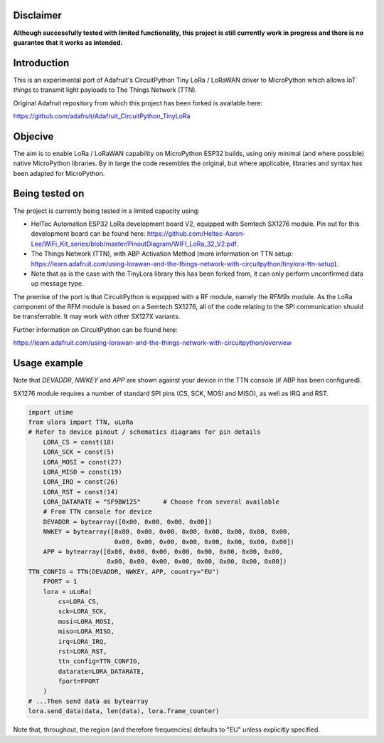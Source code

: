 Disclaimer
============

**Although successfully tested with limited functionality, this project is still currently work in progress and there is no guarantee that it works as intended.**

Introduction
============

This is an experimental port of Adafruit's CircuitPython Tiny LoRa / LoRaWAN driver to MicroPython which allows IoT *things* to transmit light payloads to The Things Network (TTN).

Original Adafruit repository from which this project has been forked is available here:

https://github.com/adafruit/Adafruit_CircuitPython_TinyLoRa

Objecive
============

The aim is to enable LoRa / LoRaWAN capability on MicroPython ESP32 builds, using only minimal (and where possible) native MicroPython libraries.  By in large the code resembles the original, but where applicable, libraries and syntax has been adapted for MicroPython.

Being tested on
===============

The project is currently being tested in a limited capacity using:

- HelTec Automation ESP32 LoRa development board V2, equipped with Semtech SX1276 module.  Pin out for this development board can be found here: https://github.com/Heltec-Aaron-Lee/WiFi_Kit_series/blob/master/PinoutDiagram/WIFI_LoRa_32_V2.pdf.
- The Things Network (TTN), with ABP Activation Method (more information on TTN setup: https://learn.adafruit.com/using-lorawan-and-the-things-network-with-circuitpython/tinylora-ttn-setup).
- Note that as is the case with the TinyLora library this has been forked from, it can only perform unconfirmed data up message type.

The premise of the port is that CircuitPython is equipped with a RF module, namely the *RFM9x* module.  As the LoRa component of the RFM module is based on a Semtech SX1276, all of the code relating to the SPI communication shuuld be transferrable. It may work with other SX127X variants.

.. image:: docs/heltec_esp32_lora_v2.JPG

Further information on CircuitPython can be found here:

https://learn.adafruit.com/using-lorawan-and-the-things-network-with-circuitpython/overview

Usage example
=============

Note that *DEVADDR*, *NWKEY* and *APP* are shown against your device in the TTN console (if ABP has been configured).

SX1276 module requires a number of standard SPI pins (CS, SCK, MOSI and MISO), as well as IRQ and RST.
    
.. code-block:: python

    import utime
    from ulora import TTN, uLoRa
    # Refer to device pinout / schematics diagrams for pin details
	LORA_CS = const(18)
	LORA_SCK = const(5)
	LORA_MOSI = const(27)
	LORA_MISO = const(19)
	LORA_IRQ = const(26)
	LORA_RST = const(14)
	LORA_DATARATE = "SF9BW125"	# Choose from several available
	# From TTN console for device
	DEVADDR = bytearray([0x00, 0x00, 0x00, 0x00])
	NWKEY = bytearray([0x00, 0x00, 0x00, 0x00, 0x00, 0x00, 0x00, 0x00, 
	                   0x00, 0x00, 0x00, 0x00, 0x00, 0x00, 0x00, 0x00])
	APP = bytearray([0x00, 0x00, 0x00, 0x00, 0x00, 0x00, 0x00, 0x00,
	                 0x00, 0x00, 0x00, 0x00, 0x00, 0x00, 0x00, 0x00])
    TTN_CONFIG = TTN(DEVADDR, NWKEY, APP, country="EU")
	FPORT = 1
	lora = uLoRa(
	    cs=LORA_CS,
	    sck=LORA_SCK,
	    mosi=LORA_MOSI,
	    miso=LORA_MISO,
	    irq=LORA_IRQ,
	    rst=LORA_RST,
	    ttn_config=TTN_CONFIG,
	    datarate=LORA_DATARATE,
	    fport=FPORT
	)
    # ...Then send data as bytearray
    lora.send_data(data, len(data), lora.frame_counter)

Note that, throughout, the region (and therefore frequencies) defaults to "EU" unless explicitly specified.